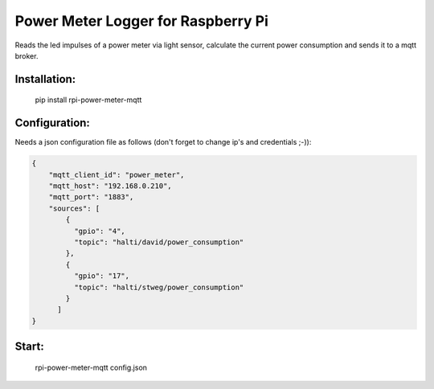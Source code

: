 Power Meter Logger for Raspberry Pi
=============================

Reads the led impulses of a power meter via light sensor, calculate the current power consumption and sends it to a mqtt broker.


Installation:
-------------------

    pip install rpi-power-meter-mqtt

Configuration:
-------------------

Needs a json configuration file as follows (don't forget to change ip's and credentials ;-)):

.. code:: json

    {
        "mqtt_client_id": "power_meter",
        "mqtt_host": "192.168.0.210",
        "mqtt_port": "1883",
        "sources": [
            {
              "gpio": "4",
              "topic": "halti/david/power_consumption"
            },
            {
              "gpio": "17",
              "topic": "halti/stweg/power_consumption"
            }
          ]
    }



Start:
-------------------

    rpi-power-meter-mqtt config.json
